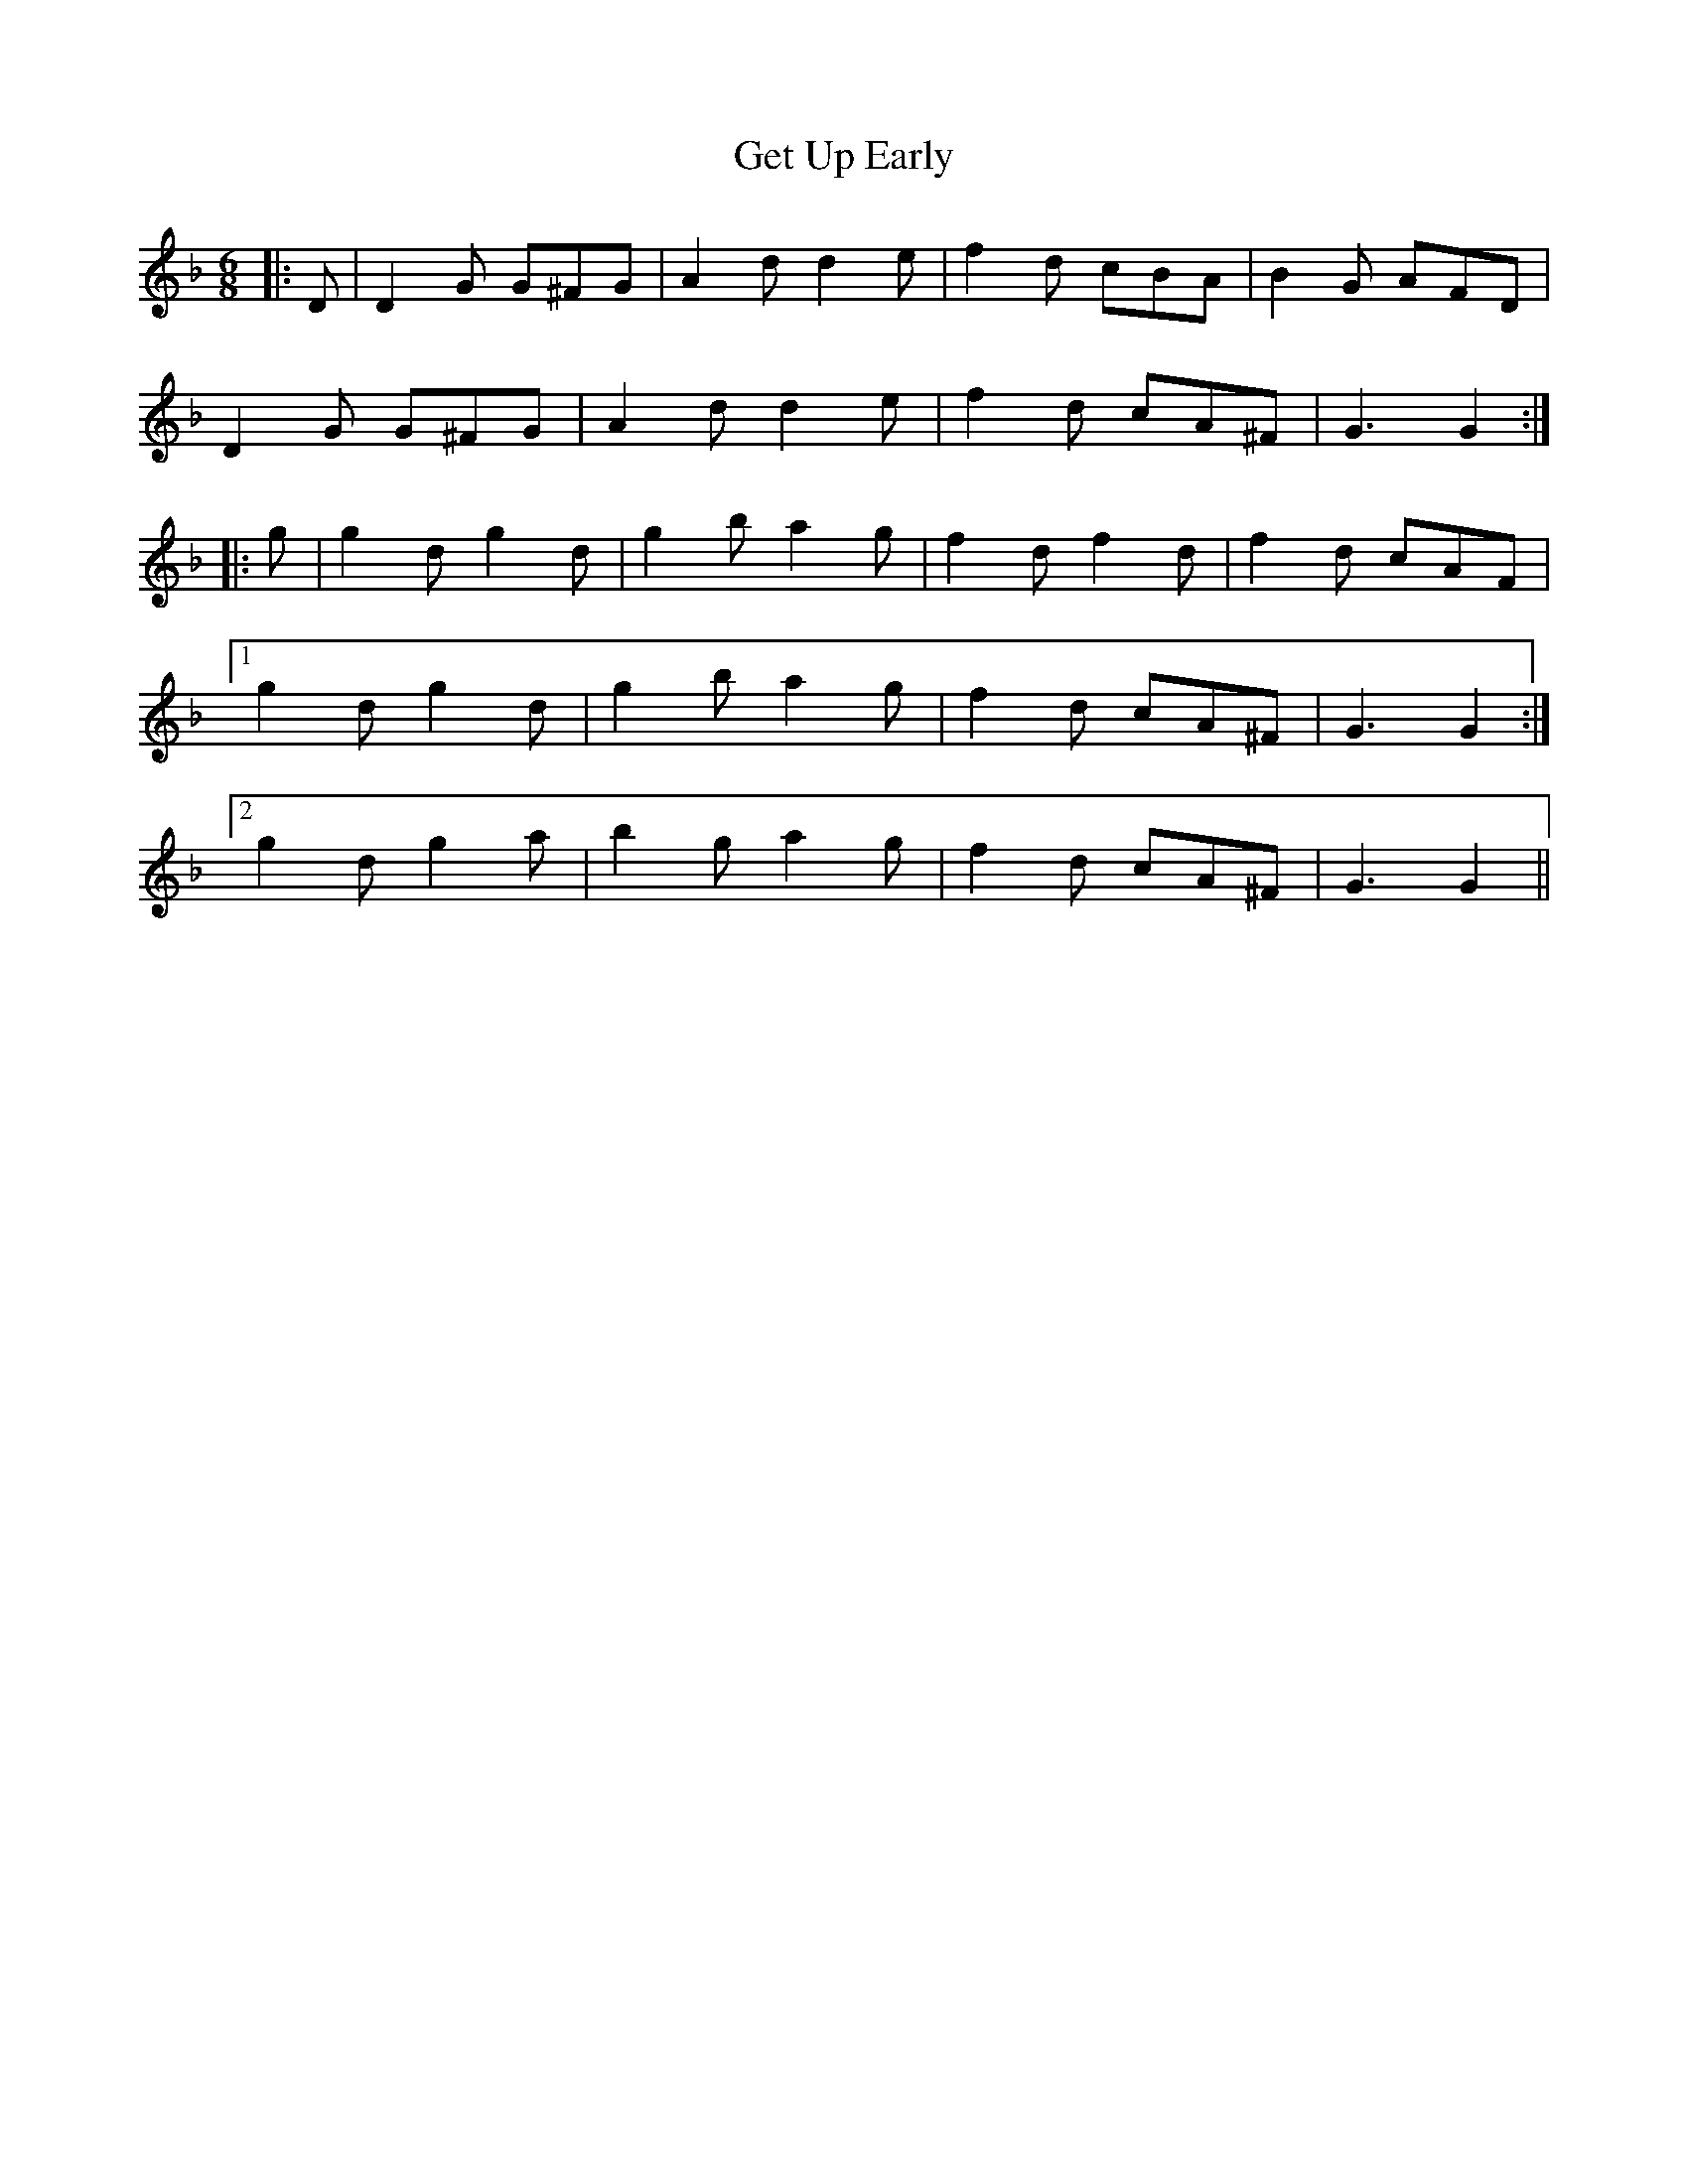 X: 15086
T: Get Up Early
R: jig
M: 6/8
K: Gdorian
|:D|D2G G^FG|A2d d2e|f2d cBA|B2G AFD|
D2G G^FG|A2d d2e|f2d cA^F|G3 G2:|
|:g|g2d g2d|g2b a2g|f2d f2d|f2d cAF|
[1 g2d g2d|g2b a2g|f2d cA^F|G3 G2:|
[2 g2d g2a|b2g a2g|f2d cA^F|G3 G2||

